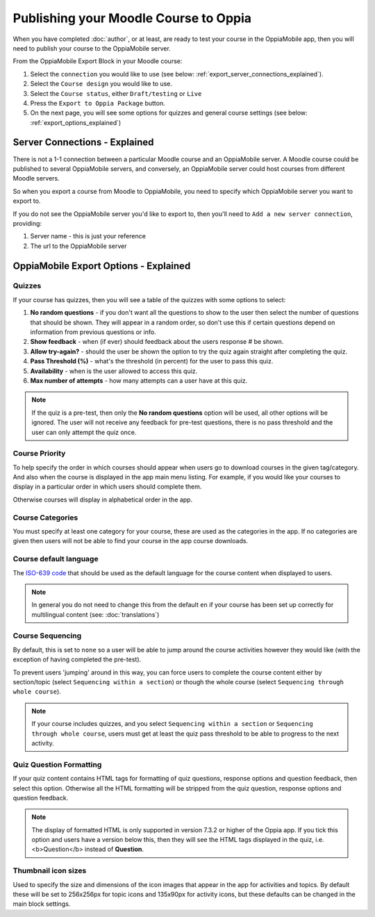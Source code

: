 Publishing your Moodle Course to Oppia
========================================

When you have completed :doc:`author`, or at least, are ready to test your 
course in the OppiaMobile app, then you will need to publish your course to the 
OppiaMobile server.

From the OppiaMobile Export Block in your Moodle course:

#. Select the ``connection`` you would like to use (see below: 
   :ref:`export_server_connections_explained`).
#. Select the ``Course design`` you would like to use.
#. Select the ``Course status``, either ``Draft/testing`` or ``Live``
#. Press the ``Export to Oppia Package`` button.
#. On the next page, you will see some options for quizzes and general course 
   settings (see below: :ref:`export_options_explained`)


.. _export_server_connections_explained:

Server Connections - Explained
-----------------------------------

There is not a 1-1 connection between a particular Moodle course and an 
OppiaMobile server. A Moodle course could be published to several OppiaMobile 
servers, and conversely, an OppiaMobile server could host courses from 
different Moodle servers.

So when you export a course from Moodle to OppiaMobile, you need to specify 
which OppiaMobile server you want to export to.

If you do not see the OppiaMobile server you'd like to export to, then you'll 
need to ``Add a new server connection``, providing:

#. Server name - this is just your reference 
#. The url to the OppiaMobile server
 

.. _export_options_explained:

OppiaMobile Export Options - Explained
----------------------------------------

Quizzes
~~~~~~~~

If your course has quizzes, then you will see a table of the quizzes with some 
options to select:

#. **No random questions** - if you don't want all the questions to show to the
   user then select the number of questions that should be shown. They will 
   appear in a random order, so don't use this if certain questions depend on 
   information from previous questions or info. 
#. **Show feedback** - when (if ever) should feedback about the users response #
   be shown.
#. **Allow try-again?** - should the user be shown the option to try the quiz 
   again straight after completing the quiz.
#. **Pass Threshold (%)** - what's the threshold (in percent) for the user to 
   pass this quiz.
#. **Availability** - when is the user allowed to access this quiz.
#. **Max number of attempts** - how many attempts can a user have at this quiz.


.. note::
   If the quiz is a pre-test, then only the **No random questions** option will
   be used, all other options will be ignored. The user will not receive any 
   feedback for pre-test questions, there is no pass threshold and the user can
   only attempt the quiz once.
   
Course Priority 
~~~~~~~~~~~~~~~~

To help specify the order in which courses should appear when users go to 
download courses in the given tag/category. And also when the course is 
displayed in the app main menu listing. For example, if you would like your 
courses to display in a particular order in which users should complete them.

Otherwise courses will display in alphabetical order in the app.

Course Categories
~~~~~~~~~~~~~~~~~~~

You must specify at least one category for your course, these are used as the 
categories in the app. If no categories are given then users will not be able to
find your course in the app course downloads.

Course default language
~~~~~~~~~~~~~~~~~~~~~~~~

The `ISO-639 code <https://en.wikipedia.org/wiki/ISO_639>`_ that should be used 
as the default language for the course content when displayed to users.

.. note::
   In general you do not need to change this from the default ``en`` if your 
   course has been set up correctly for multilingual content (see: :doc:`translations`)

Course Sequencing
~~~~~~~~~~~~~~~~~~

By default, this is set to ``none`` so a user will be able to jump around the 
course activities however they would like (with the exception of having 
completed the pre-test).

To prevent users 'jumping' around in this way, you can force users to complete 
the course content either by section/topic (select ``Sequencing within a 
section``) or though the whole course (select ``Sequencing through whole 
course``).

.. note::
   If your course includes quizzes, and you select ``Sequencing within a 
   section`` or ``Sequencing through whole course``, users must get at least 
   the quiz pass threshold to be able to progress to the next activity.

Quiz Question Formatting
~~~~~~~~~~~~~~~~~~~~~~~~~~

If your quiz content contains HTML tags for formatting of quiz questions, 
response options and question feedback, then select this option. Otherwise all 
the HTML formatting will be stripped from the quiz question, response options 
and question feedback.

.. note::
   The display of formatted HTML is only supported in version 7.3.2 or higher 
   of the Oppia app. If you tick this option and users have a version below 
   this, then they will see the HTML tags displayed in the quiz, i.e. <b>Question</b> instead of **Question**.
 
Thumbnail icon sizes
~~~~~~~~~~~~~~~~~~~~~~

Used to specify the size and dimensions of the icon images that appear in the 
app for activities and topics. By default these will be set to 256x256px for 
topic icons and 135x90px for activity icons, but these defaults can be changed 
in the main block settings.
